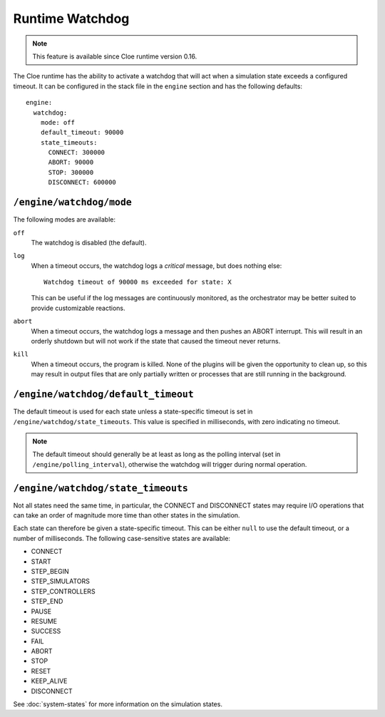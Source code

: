 Runtime Watchdog
================

.. highlight:: yaml

.. note:: This feature is available since Cloe runtime version 0.16.

The Cloe runtime has the ability to activate a watchdog that will act when
a simulation state exceeds a configured timeout. It can be configured in the
stack file in the ``engine`` section and has the following defaults::

   engine:
     watchdog:
       mode: off
       default_timeout: 90000
       state_timeouts:
         CONNECT: 300000
         ABORT: 90000
         STOP: 300000
         DISCONNECT: 600000


``/engine/watchdog/mode``
-------------------------

The following modes are available:

``off``
   The watchdog is disabled (the default).

``log``
   When a timeout occurs, the watchdog logs a *critical* message, but does
   nothing else::

      Watchdog timeout of 90000 ms exceeded for state: X

   This can be useful if the log messages are continuously monitored, as the
   orchestrator may be better suited to provide customizable reactions.

``abort``
   When a timeout occurs, the watchdog logs a message and then pushes an ABORT
   interrupt. This will result in an orderly shutdown but will not work if the
   state that caused the timeout never returns.

``kill``
   When a timeout occurs, the program is killed. None of the plugins will be
   given the opportunity to clean up, so this may result in output files that
   are only partially written or processes that are still running in the
   background.


``/engine/watchdog/default_timeout``
------------------------------------

The default timeout is used for each state unless a state-specific timeout is
set in ``/engine/watchdog/state_timeouts``. This value is specified in
milliseconds, with zero indicating no timeout.

.. note:: The default timeout should generally be at least as long as the
   polling interval (set in ``/engine/polling_interval``), otherwise the watchdog
   will trigger during normal operation.

``/engine/watchdog/state_timeouts``
-----------------------------------

Not all states need the same time, in particular, the CONNECT and DISCONNECT
states may require I/O operations that can take an order of magnitude more time
than other states in the simulation.

Each state can therefore be given a state-specific timeout. This can be either
``null`` to use the default timeout, or a number of milliseconds. The following
case-sensitive states are available:

- CONNECT
- START
- STEP_BEGIN
- STEP_SIMULATORS
- STEP_CONTROLLERS
- STEP_END
- PAUSE
- RESUME
- SUCCESS
- FAIL
- ABORT
- STOP
- RESET
- KEEP_ALIVE
- DISCONNECT

See :doc:`system-states` for more information on the simulation states.
